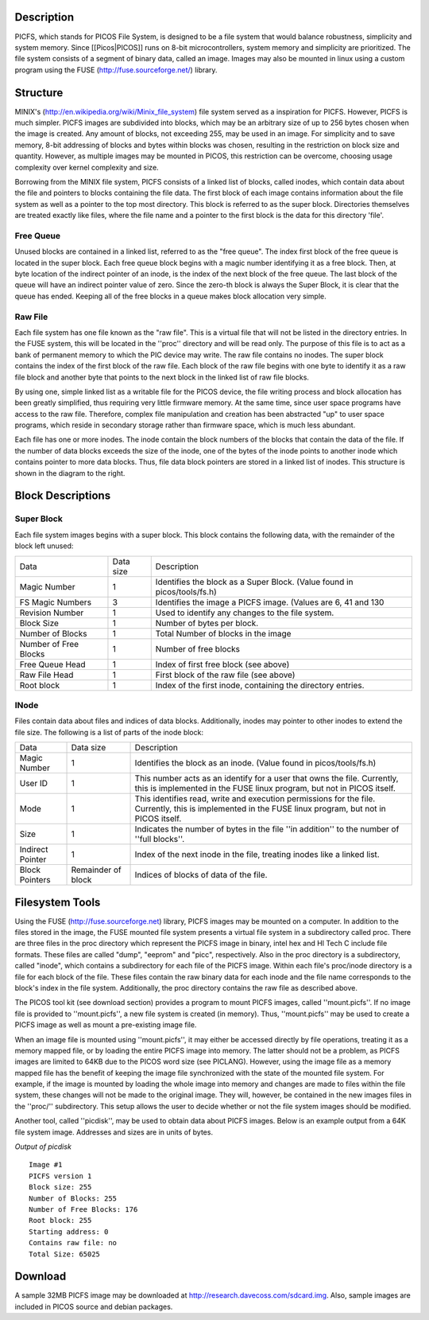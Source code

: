 Description
===========

PICFS, which stands for PICOS File System, is designed to be a file system that would balance robustness, simplicity and system memory. Since [[Picos|PICOS]] runs on 8-bit microcontrollers, system memory and simplicity are prioritized. The file system consists of a segment of binary data, called an image. Images may also be mounted in linux using a custom program using the FUSE (http://fuse.sourceforge.net/) library.

Structure
=========

MINIX's (http://en.wikipedia.org/wiki/Minix_file_system) file system served as a inspiration for PICFS. However, PICFS is much simpler. PICFS images are subdivided into blocks, which may be an arbitrary size of up to 256 bytes chosen when the image is created. Any amount of blocks, not exceeding 255, may be used in an image. For simplicity and to save memory, 8-bit addressing of blocks and bytes within blocks was chosen, resulting in the restriction on block size and quantity. However, as multiple images may be mounted in PICOS, this restriction can be overcome, choosing usage complexity over kernel complexity and size.

Borrowing from the MINIX file system, PICFS consists of a linked list of blocks, called inodes, which contain data about the file and pointers to blocks containing the file data. The first block of each image contains information about the file system as well as a pointer to the top most directory. This block is referred to as the super block. Directories themselves are treated exactly like files, where the file name and a pointer to the first block is the data for this directory 'file'.

Free Queue
----------

Unused blocks are contained in a linked list, referred to as the "free queue". The index first block of the free queue is located in the super block. Each free queue block begins with a magic number identifying it as a free block. Then, at byte location of the indirect pointer of an inode, is the index of the next block of the free queue. The last block of the queue will have an indirect pointer value of zero. Since the zero-th block is always the Super Block, it is clear that the queue has ended. Keeping all of the free blocks in a queue makes block allocation very simple.

Raw File
--------

Each file system has one file known as the "raw file". This is a virtual file that will not be listed in the directory entries. In the FUSE system, this will be located in the ''proc'' directory and will be read only. The purpose of this file is to act as a bank of permanent memory to which the PIC device may write. The raw file contains no inodes. The super block contains the index of the first block of the raw file. Each block of the raw file begins with one byte to identify it as a raw file block and another byte that points to the next block in the linked list of raw file blocks. 

By using one, simple linked list as a writable file for the PICOS device, the file writing process and block allocation has been greatly simplified, thus requiring very little firmware memory. At the same time, since user space programs have access to the raw file. Therefore, complex file manipulation and creation has been abstracted "up" to user space programs, which reside in secondary storage rather than firmware space, which is much less abundant.

.. image:: http://blog.davecoss.com/content/electronics/interface/picfs.png

Each file has one or more inodes. The inode contain the block numbers of the blocks that contain the data of the file. If the number of data blocks exceeds the size of the inode, one of the bytes of the inode points to another inode which contains pointer to more data blocks. Thus, file data block pointers are stored in a linked list of inodes. This structure is shown in the diagram to the right.

Block Descriptions
==================

Super Block
-----------

Each file system images begins with a super block. This block contains the following data, with the remainder of the block left unused:

+-----------------------+-----------+--------------------------------------------------------------------------+
| Data                  | Data size | Description                                                              |
+-----------------------+-----------+--------------------------------------------------------------------------+
| Magic Number          |         1 | Identifies the block as a Super Block. (Value found in picos/tools/fs.h) |
+-----------------------+-----------+--------------------------------------------------------------------------+
| FS Magic Numbers      |         3 | Identifies the image a PICFS image. (Values are 6, 41 and 130            |
+-----------------------+-----------+--------------------------------------------------------------------------+
| Revision Number       |         1 | Used to identify any changes to the file system.                         | 
+-----------------------+-----------+--------------------------------------------------------------------------+
| Block Size            |         1 | Number of bytes per block.                                               |
+-----------------------+-----------+--------------------------------------------------------------------------+
| Number of Blocks      |         1 | Total Number of blocks in the image                                      |
+-----------------------+-----------+--------------------------------------------------------------------------+
| Number of Free Blocks |         1 | Number of free blocks                                                    |
+-----------------------+-----------+--------------------------------------------------------------------------+
| Free Queue Head       |         1 | Index of first free block (see above)                                    |
+-----------------------+-----------+--------------------------------------------------------------------------+
| Raw File Head         |         1 | First block of the raw file (see above)                                  |
+-----------------------+-----------+--------------------------------------------------------------------------+
| Root block            |         1 | Index of the first inode, containing the directory entries.              |
+-----------------------+-----------+--------------------------------------------------------------------------+

INode
-----

Files contain data about files and indices of data blocks. Additionally, inodes may pointer to other inodes to extend the file size. The following is a list of parts of the inode block:

+------------------+--------------------+--------------------------------------------------------------------------------------------------------------------------------------------------------+
| Data             | Data size          | Description                                                                                                                                            |
+------------------+--------------------+--------------------------------------------------------------------------------------------------------------------------------------------------------+
| Magic Number     | 1                  | Identifies the block as an inode. (Value found in picos/tools/fs.h)                                                                                    | 
+------------------+--------------------+--------------------------------------------------------------------------------------------------------------------------------------------------------+
| User ID          | 1                  | This number acts as an identify for a user that owns the file. Currently, this is implemented in the FUSE linux program, but not in PICOS itself.      |
+------------------+--------------------+--------------------------------------------------------------------------------------------------------------------------------------------------------+
| Mode             | 1                  | This identifies read, write and execution permissions for the file. Currently, this is implemented in the FUSE linux program, but not in PICOS itself. | 
+------------------+--------------------+--------------------------------------------------------------------------------------------------------------------------------------------------------+
| Size             | 1                  | Indicates the number of bytes in the file ''in addition'' to the number of ''full blocks''.                                                            |
+------------------+--------------------+--------------------------------------------------------------------------------------------------------------------------------------------------------+
| Indirect Pointer | 1                  | Index of the next inode in the file, treating inodes like a linked list.                                                                               |
+------------------+--------------------+--------------------------------------------------------------------------------------------------------------------------------------------------------+
| Block Pointers   | Remainder of block | Indices of blocks of data of the file.                                                                                                                 |
+------------------+--------------------+--------------------------------------------------------------------------------------------------------------------------------------------------------+

Filesystem Tools
================

Using the FUSE (http://fuse.sourceforge.net) library, PICFS images may be mounted on a computer. In addition to the files stored in the image, the FUSE mounted file system presents a virtual file system in a subdirectory called proc. There are three files in the proc directory which represent the PICFS image in binary, intel hex and HI Tech C include file formats. These files are called "dump", "eeprom" and "picc", respectively. Also in the proc directory is a subdirectory, called "inode", which contains a subdirectory for each file of the PICFS image. Within each file's proc/inode directory is a file for each block of the file. These files contain the raw binary data for each inode and the file name corresponds to the block's index in the file system. Additionally, the proc directory contains the raw file as described above.

The PICOS tool kit (see download section) provides a program to mount PICFS images, called ''mount.picfs''. If no image file is provided to ''mount.picfs'', a new file system is created (in memory). Thus, ''mount.picfs'' may be used to create a PICFS image as well as mount a pre-existing image file. 

When an image file is mounted using ''mount.picfs'', it may either be accessed directly by file operations, treating it as a memory mapped file, or by loading the entire PICFS image into memory. The latter should not be a problem, as PICFS images are limited to 64KB due to the PICOS word size (see PICLANG). However, using the image file as a memory mapped file has the benefit of keeping the image file synchronized with the state of the mounted file system. For example, if the image is mounted by loading the whole image into memory and changes are made to files within the file system, these changes will not be made to the original image. They will, however, be contained in the new images files in the ''proc/'' subdirectory. This setup allows the user to decide whether or not the file system images should be modified.

Another tool, called ''picdisk'', may be used to obtain data about PICFS images. Below is an example output from a 64K file system image. Addresses and sizes are in units of bytes.

*Output of picdisk*
::

    Image #1
    PICFS version 1
    Block size: 255
    Number of Blocks: 255
    Number of Free Blocks: 176
    Root block: 255
    Starting address: 0
    Contains raw file: no
    Total Size: 65025

Download
========

A sample 32MB PICFS image may be downloaded at http://research.davecoss.com/sdcard.img. Also, sample images are included in PICOS source and debian packages.



